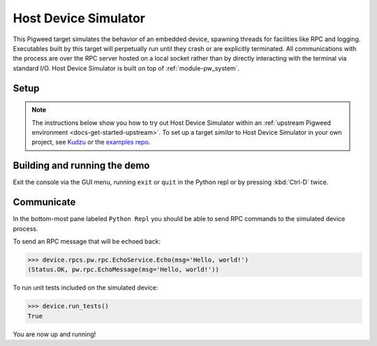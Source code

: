 .. _target-host-device-simulator:

=====================
Host Device Simulator
=====================
This Pigweed target simulates the behavior of an embedded device, spawning
threads for facilities like RPC and logging. Executables built by this target
will perpetually run until they crash or are explicitly terminated. All
communications with the process are over the RPC server hosted on a local
socket rather than by directly interacting with the terminal via standard I/O.
Host Device Simulator is built on top of :ref:`module-pw_system`.

-----
Setup
-----
.. _Kudzu: https://pigweed.googlesource.com/pigweed/kudzu/+/refs/heads/main/targets/host/BUILD.gn
.. _examples repo: https://pigweed.googlesource.com/pigweed/examples/+/refs/heads/main/

.. note::

   The instructions below show you how to try out Host Device Simulator within
   an :ref:`upstream Pigweed environment <docs-get-started-upstream>`. To set
   up a target *similar* to Host Device Simulator in your own project, see
   `Kudzu`_ or the `examples repo`_.

.. tab-set::

   .. tab-item:: Bazel
      :sync: bazel

      No extra setup steps are required for Bazel.

   .. tab-item:: GN
      :sync: gn

      To use this target, Pigweed must be set up to use Nanopb and FreeRTOS. The
      required source repositories can be downloaded via ``pw package``, and
      then the build must be manually configured to point to the location the
      repository was downloaded to using gn args.

      .. code-block:: console

         pw package install nanopb
         pw package install freertos

         gn gen out --export-compile-commands --args="
           dir_pw_third_party_nanopb=\"//environment/packages/nanopb\"
           dir_pw_third_party_freertos=\"//environment/packages/freertos\"
         "

      .. tip::

         Instead of the ``gn gen out`` with args set on the command line above
         you can run:

         .. code-block:: console

            gn args out

         Then add the following lines to that text file:

         .. code-block::

            dir_pw_third_party_nanopb = "//environment/packages/nanopb"
            dir_pw_third_party_freertos = "//environment/packages/freertos"


.. _target-host-device-simulator-demo:

-----------------------------
Building and running the demo
-----------------------------
.. _examples repo device_sim.py: https://pigweed.googlesource.com/pigweed/examples/+/refs/heads/main/tools/sample_project_tools/device_sim.py
.. _Pigweed upstream device_sim.py: https://cs.opensource.google/pigweed/pigweed/+/main:pw_system/py/pw_system/device_sim.py

.. seealso::

   See the `examples repo device_sim.py`_ for a downstream project example of
   launching a device simulator with project specific RPC protos. That script
   uses `Pigweed upstream device_sim.py`_ which runs the simulated device as a
   subprocess and then connects to it via the default socket so you just have to
   pass the binary.

.. tab-set::

   .. tab-item:: Bazel
      :sync: bazel

      Build and run the demo application console with:

      .. code-block:: console

         bazel run //pw_system:simulator_system_example_console

   .. tab-item:: GN
      :sync: gn

      Build the demo application:

      .. code-block:: console

         ninja -C out pw_system_demo

      Launch the demo application and connect to it with the pw_system console:

      .. code-block:: console

         pw-system-device-sim \
           --sim-binary \
           ./out/host_device_simulator.speed_optimized/obj/pw_system/bin/system_example

Exit the console via the GUI menu, running ``exit`` or ``quit`` in the Python
repl or by pressing :kbd:`Ctrl-D` twice.

-----------
Communicate
-----------
In the bottom-most pane labeled ``Python Repl`` you should be able to send RPC
commands to the simulated device process.

To send an RPC message that will be echoed back:

.. code-block:: pycon

   >>> device.rpcs.pw.rpc.EchoService.Echo(msg='Hello, world!')
   (Status.OK, pw.rpc.EchoMessage(msg='Hello, world!'))

To run unit tests included on the simulated device:

.. code-block:: pycon

   >>> device.run_tests()
   True

You are now up and running!

.. seealso::

   The :ref:`module-pw_console`
   :bdg-ref-primary-line:`module-pw_console-user_guide` for more info on using
   the the pw_console UI.
